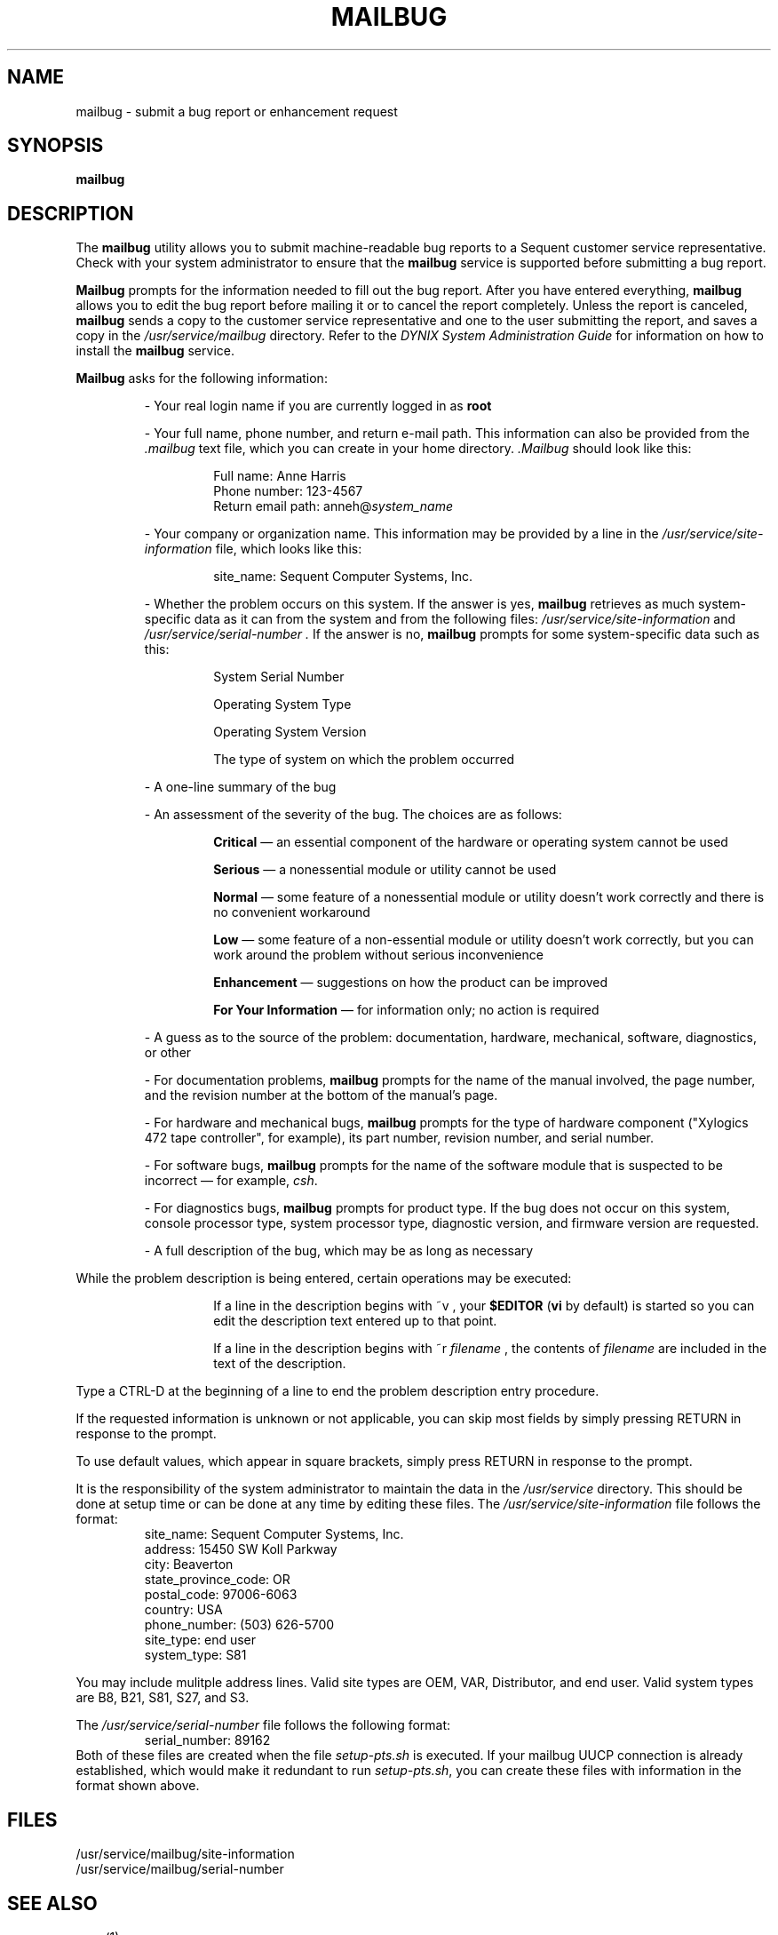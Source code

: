 .\" $Copyright:	$
.\" Copyright (c) 1984, 1985, 1986, 1987, 1988, 1989, 1990 
.\" Sequent Computer Systems, Inc.   All rights reserved.
.\"  
.\" This software is furnished under a license and may be used
.\" only in accordance with the terms of that license and with the
.\" inclusion of the above copyright notice.   This software may not
.\" be provided or otherwise made available to, or used by, any
.\" other person.  No title to or ownership of the software is
.\" hereby transferred.
...
.V= $Header: mailbug.1 1.16 90/12/18 $
.TH MAILBUG 1 "\*(V)" DYNIX
.SH NAME
mailbug \- submit a bug report or enhancement request
.SH SYNOPSIS
.B mailbug
.SH DESCRIPTION
The
.B mailbug
utility allows you to submit machine-readable bug reports to a Sequent
customer service representative.
Check with your system administrator to ensure that the
.B mailbug
service is supported before submitting a bug report.
.PP
.B Mailbug
prompts for the information needed to fill out the bug report.
After you have entered everything,
.B mailbug
allows you to edit the bug report before mailing it 
or to cancel the report completely.
Unless the report is canceled,
.B mailbug
sends a copy to the customer service representative and one 
to the user submitting the report, and saves a copy in the 
\f2/usr/service/mailbug\fP directory.
Refer to the
.I "DYNIX System Administration Guide"
for information on how to install the
.B mailbug
service.
.PP
.B Mailbug
asks for the following information:
.IP
- Your real login name if you are currently logged in as 
.BR root 
.IP
- Your full name, phone number, and return e-mail path.  This information
can also be provided from the
.I .mailbug
text file, which you can create in your home directory.
.I .Mailbug
should look like this:
.RS
.IP
.ft CW
.nf
Full name: Anne Harris
Phone number: 123-4567
Return email path: anneh@\f2system_name\fP
.fi
.ft 1
.RE
.sp 1
.IP
- Your company or organization name.  This information may
be provided by a line in the
.I /usr/service/site-information 
file, which looks like this:
.RS
.IP
.ft CW
.nf
site_name: Sequent Computer Systems, Inc.
.RE
.fi
.ft 1
.sp 1
.IP
- Whether the problem occurs on this system.
If the answer is yes,
.B mailbug
retrieves as much system-specific data as it can from the system and 
from the following files:
.I /usr/service/site-information
and
.I /usr/service/serial-number .
If the answer is no, 
.B mailbug 
prompts for some system-specific data such as this:
.RS
.IP
System Serial Number
.IP
Operating System Type
.IP
Operating System Version
.IP
The type of system on which the problem occurred
.RE
.IP
- A one-line summary of the bug
.IP
- An assessment of the severity of the bug.
The choices are as follows:
.RS
.IP
.B Critical
\(em an essential component
of the hardware or operating system cannot be used
.IP
.B Serious
\(em a nonessential module or utility
cannot be used
.IP
.B Normal
\(em some feature of a nonessential module or utility
doesn't work correctly
and there is no convenient workaround
.IP
.B Low
\(em some feature of a non-essential module or utility
doesn't work correctly,
but you can work around the problem
without serious inconvenience
.IP
.B Enhancement
\(em suggestions on how the product can be improved
.IP
.B For Your Information
\(em for information only; no action is required
.RE
.IP
- A guess as to the source of the problem:
documentation,
hardware,
mechanical,
software,
diagnostics,
or other
.IP
- For documentation problems,
.B mailbug
prompts for
the name of the manual involved,
the page number,
and the revision number
at the bottom of the manual's page.
.IP
- For hardware and mechanical bugs,
.B mailbug
prompts for the type of hardware component
("Xylogics 472 tape controller", for example),
its part number,
revision number,
and serial number.
.IP
- For software bugs,
.B mailbug
prompts for
the name of the 
software module that is suspected to be incorrect
\(em for example, \f2csh\f1.
.IP
- For diagnostics bugs, 
.B mailbug
prompts for product type.  If the bug does not occur on this system,
console processor type, system processor type, diagnostic version, and 
firmware version are requested.
.IP
- A full description of the bug, which may be as long as necessary
.PP
While the problem description is being entered, certain operations may be 
executed:
.RS
.IP
If a line in the description begins with ~v , your
.B $EDITOR
(\f3vi\fP by default) is started so you can edit the 
description text entered up to that point.
.IP
If a line in the description begins with ~r \f2filename\fP , 
the contents of 
.I filename 
are included in the text of the description.
.RE
.PP
Type a CTRL-D at the beginning
of a line to end the problem description entry procedure.
.PP
If the requested information is unknown or not applicable,
you can skip most fields by simply pressing RETURN in response to the prompt.
.PP
To use default values, which appear in square brackets, simply
press RETURN in response to the prompt.
.PP
It is the responsibility of the system administrator to maintain the data
in the 
.I /usr/service 
directory. This should be done at setup time or can be done at any time 
by editing these files. The 
.I /usr/service/site-information 
file follows the format:
.RS
.sp .5
.ft CW
.nf
site_name: Sequent Computer Systems, Inc.
address: 15450 SW Koll Parkway
city: Beaverton
state_province_code: OR
postal_code: 97006-6063
country: USA
phone_number: (503) 626-5700
site_type: end user
system_type: S81
.fi
.ft 1
.RE
.PP
You may include mulitple address lines. Valid site types are OEM, VAR, 
Distributor, and end user. Valid system types are B8, B21, S81, S27, and S3.
.PP
The 
.I /usr/service/serial-number
file follows the following format:
.RS
.sp .5
.ft CW
.nf
serial_number: 89162 
.sp .5
.fi
.ft 1
.RE
Both of these files are created when the file
.I setup-pts.sh
is executed.  If your mailbug UUCP connection is already 
established, which would make it redundant to run 
.IR setup-pts.sh ,
you can create these files with information in
the format shown above.
.SH FILES
/usr/service/mailbug/site-information
.br
/usr/service/mailbug/serial-number
.SH "SEE ALSO"
uucp(1)

